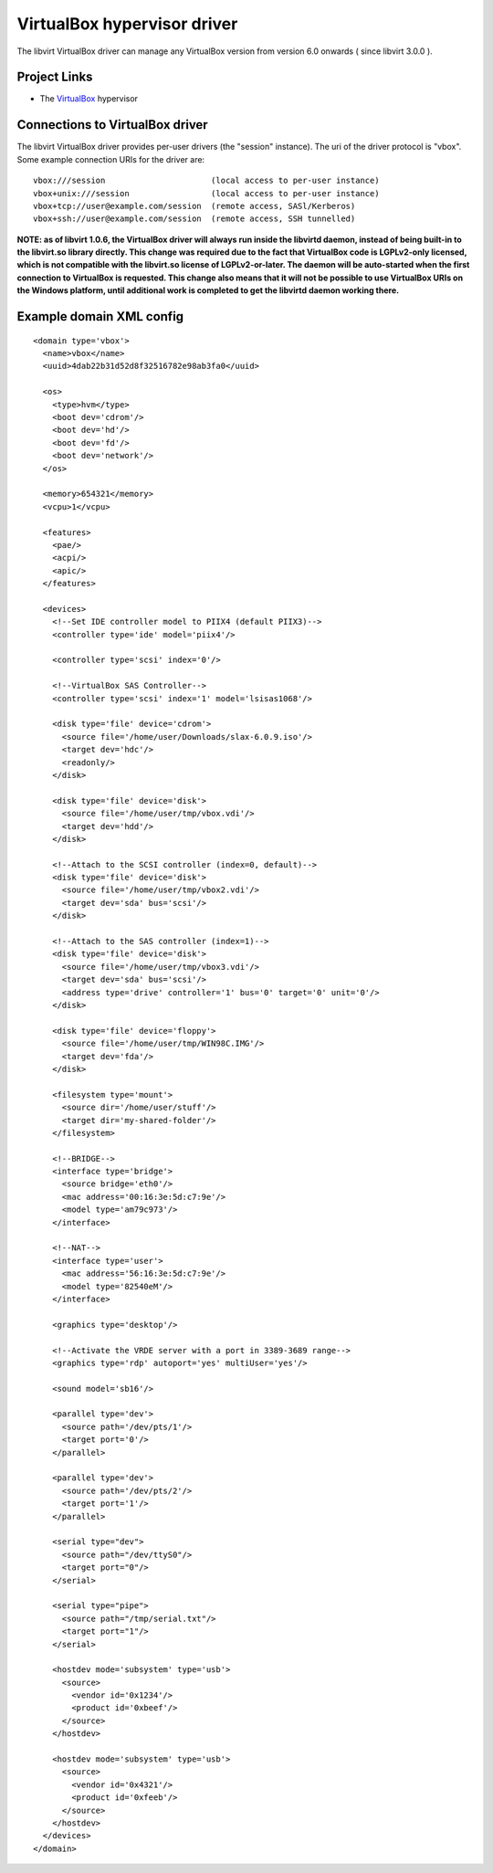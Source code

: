 .. role:: since

============================
VirtualBox hypervisor driver
============================

The libvirt VirtualBox driver can manage any VirtualBox version from version 6.0
onwards ( :since:`since libvirt 3.0.0` ).

Project Links
-------------

-  The `VirtualBox <https://www.virtualbox.org/>`__ hypervisor

Connections to VirtualBox driver
--------------------------------

The libvirt VirtualBox driver provides per-user drivers (the "session"
instance). The uri of the driver protocol is "vbox". Some example connection
URIs for the driver are:

::

   vbox:///session                      (local access to per-user instance)
   vbox+unix:///session                 (local access to per-user instance)
   vbox+tcp://user@example.com/session  (remote access, SASl/Kerberos)
   vbox+ssh://user@example.com/session  (remote access, SSH tunnelled)

**NOTE: as of libvirt 1.0.6, the VirtualBox driver will always run inside the
libvirtd daemon, instead of being built-in to the libvirt.so library directly.
This change was required due to the fact that VirtualBox code is LGPLv2-only
licensed, which is not compatible with the libvirt.so license of
LGPLv2-or-later. The daemon will be auto-started when the first connection to
VirtualBox is requested. This change also means that it will not be possible to
use VirtualBox URIs on the Windows platform, until additional work is completed
to get the libvirtd daemon working there.**

Example domain XML config
-------------------------

::

   <domain type='vbox'>
     <name>vbox</name>
     <uuid>4dab22b31d52d8f32516782e98ab3fa0</uuid>

     <os>
       <type>hvm</type>
       <boot dev='cdrom'/>
       <boot dev='hd'/>
       <boot dev='fd'/>
       <boot dev='network'/>
     </os>

     <memory>654321</memory>
     <vcpu>1</vcpu>

     <features>
       <pae/>
       <acpi/>
       <apic/>
     </features>

     <devices>
       <!--Set IDE controller model to PIIX4 (default PIIX3)-->
       <controller type='ide' model='piix4'/>

       <controller type='scsi' index='0'/>

       <!--VirtualBox SAS Controller-->
       <controller type='scsi' index='1' model='lsisas1068'/>

       <disk type='file' device='cdrom'>
         <source file='/home/user/Downloads/slax-6.0.9.iso'/>
         <target dev='hdc'/>
         <readonly/>
       </disk>

       <disk type='file' device='disk'>
         <source file='/home/user/tmp/vbox.vdi'/>
         <target dev='hdd'/>
       </disk>

       <!--Attach to the SCSI controller (index=0, default)-->
       <disk type='file' device='disk'>
         <source file='/home/user/tmp/vbox2.vdi'/>
         <target dev='sda' bus='scsi'/>
       </disk>

       <!--Attach to the SAS controller (index=1)-->
       <disk type='file' device='disk'>
         <source file='/home/user/tmp/vbox3.vdi'/>
         <target dev='sda' bus='scsi'/>
         <address type='drive' controller='1' bus='0' target='0' unit='0'/>
       </disk>

       <disk type='file' device='floppy'>
         <source file='/home/user/tmp/WIN98C.IMG'/>
         <target dev='fda'/>
       </disk>

       <filesystem type='mount'>
         <source dir='/home/user/stuff'/>
         <target dir='my-shared-folder'/>
       </filesystem>

       <!--BRIDGE-->
       <interface type='bridge'>
         <source bridge='eth0'/>
         <mac address='00:16:3e:5d:c7:9e'/>
         <model type='am79c973'/>
       </interface>

       <!--NAT-->
       <interface type='user'>
         <mac address='56:16:3e:5d:c7:9e'/>
         <model type='82540eM'/>
       </interface>

       <graphics type='desktop'/>

       <!--Activate the VRDE server with a port in 3389-3689 range-->
       <graphics type='rdp' autoport='yes' multiUser='yes'/>

       <sound model='sb16'/>

       <parallel type='dev'>
         <source path='/dev/pts/1'/>
         <target port='0'/>
       </parallel>

       <parallel type='dev'>
         <source path='/dev/pts/2'/>
         <target port='1'/>
       </parallel>

       <serial type="dev">
         <source path="/dev/ttyS0"/>
         <target port="0"/>
       </serial>

       <serial type="pipe">
         <source path="/tmp/serial.txt"/>
         <target port="1"/>
       </serial>

       <hostdev mode='subsystem' type='usb'>
         <source>
           <vendor id='0x1234'/>
           <product id='0xbeef'/>
         </source>
       </hostdev>

       <hostdev mode='subsystem' type='usb'>
         <source>
           <vendor id='0x4321'/>
           <product id='0xfeeb'/>
         </source>
       </hostdev>
     </devices>
   </domain>
